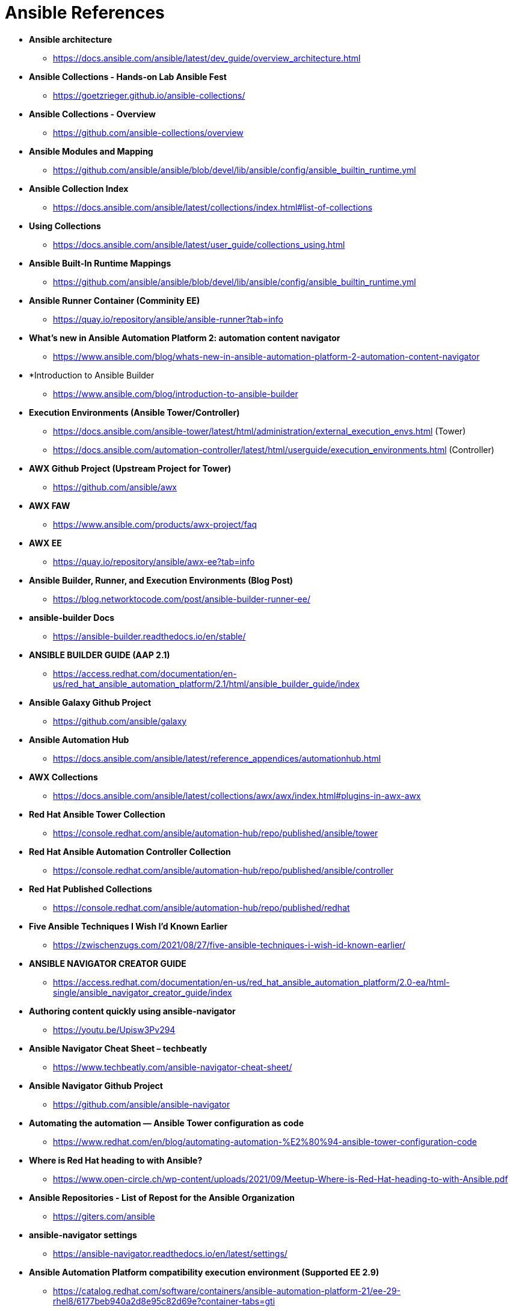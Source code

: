 ifndef::env-github[:icons: font]
ifdef::env-github[]
:status:
:outfilesuffix: .adoc
:caution-caption: :fire:
:important-caption: :exclamation:
:note-caption: :paperclip:
:tip-caption: :bulb:
:warning-caption: :warning:
endif::[]
:pygments-style: tango
:source-highlighter: pygments
:imagesdir: images/

= Ansible References

* *Ansible architecture*
** https://docs.ansible.com/ansible/latest/dev_guide/overview_architecture.html


* *Ansible Collections - Hands-on Lab Ansible Fest*
** https://goetzrieger.github.io/ansible-collections/

* *Ansible Collections - Overview*
** https://github.com/ansible-collections/overview

* *Ansible Modules and Mapping*
** https://github.com/ansible/ansible/blob/devel/lib/ansible/config/ansible_builtin_runtime.yml

* *Ansible Collection Index*
** https://docs.ansible.com/ansible/latest/collections/index.html#list-of-collections

* *Using Collections*
** https://docs.ansible.com/ansible/latest/user_guide/collections_using.html

* *Ansible Built-In Runtime Mappings*
** https://github.com/ansible/ansible/blob/devel/lib/ansible/config/ansible_builtin_runtime.yml


* *Ansible Runner Container (Comminity EE)*
** https://quay.io/repository/ansible/ansible-runner?tab=info

* *What's new in Ansible Automation Platform 2: automation content navigator*
** https://www.ansible.com/blog/whats-new-in-ansible-automation-platform-2-automation-content-navigator

* *Introduction to Ansible Builder
** https://www.ansible.com/blog/introduction-to-ansible-builder

* *Execution Environments (Ansible Tower/Controller)*
** https://docs.ansible.com/ansible-tower/latest/html/administration/external_execution_envs.html (Tower)
** https://docs.ansible.com/automation-controller/latest/html/userguide/execution_environments.html (Controller)

* *AWX Github Project (Upstream Project for Tower)*
** https://github.com/ansible/awx

* *AWX FAW*
** https://www.ansible.com/products/awx-project/faq

* *AWX EE*
** https://quay.io/repository/ansible/awx-ee?tab=info

* *Ansible Builder, Runner, and Execution Environments (Blog Post)*
** https://blog.networktocode.com/post/ansible-builder-runner-ee/

* *ansible-builder Docs*
** https://ansible-builder.readthedocs.io/en/stable/

* *ANSIBLE BUILDER GUIDE (AAP 2.1)*
** https://access.redhat.com/documentation/en-us/red_hat_ansible_automation_platform/2.1/html/ansible_builder_guide/index

* *Ansible Galaxy Github Project*
** https://github.com/ansible/galaxy

* *Ansible Automation Hub*
** https://docs.ansible.com/ansible/latest/reference_appendices/automationhub.html

* *AWX Collections*
** https://docs.ansible.com/ansible/latest/collections/awx/awx/index.html#plugins-in-awx-awx


* *Red Hat Ansible Tower Collection*
** https://console.redhat.com/ansible/automation-hub/repo/published/ansible/tower


* *Red Hat Ansible Automation Controller Collection*
** https://console.redhat.com/ansible/automation-hub/repo/published/ansible/controller

* *Red Hat Published Collections*
** https://console.redhat.com/ansible/automation-hub/repo/published/redhat

* *Five Ansible Techniques I Wish I’d Known Earlier*
** https://zwischenzugs.com/2021/08/27/five-ansible-techniques-i-wish-id-known-earlier/


* *ANSIBLE NAVIGATOR CREATOR GUIDE*
** https://access.redhat.com/documentation/en-us/red_hat_ansible_automation_platform/2.0-ea/html-single/ansible_navigator_creator_guide/index

* *Authoring content quickly using ansible-navigator*
** https://youtu.be/Upisw3Pv294

* *Ansible Navigator Cheat Sheet – techbeatly*
** https://www.techbeatly.com/ansible-navigator-cheat-sheet/


* *Ansible Navigator Github Project*
** https://github.com/ansible/ansible-navigator

* *Automating the automation — Ansible Tower configuration as code*
** https://www.redhat.com/en/blog/automating-automation-%E2%80%94-ansible-tower-configuration-code

* *Where is Red Hat heading to with Ansible?*
** https://www.open-circle.ch/wp-content/uploads/2021/09/Meetup-Where-is-Red-Hat-heading-to-with-Ansible.pdf

* *Ansible Repositories - List of Repost for the Ansible Organization*
** https://giters.com/ansible

* *ansible-navigator settings*
** https://ansible-navigator.readthedocs.io/en/latest/settings/

* *Ansible Automation Platform compatibility execution environment (Supported EE 2.9)*
** https://catalog.redhat.com/software/containers/ansible-automation-platform-21/ee-29-rhel8/6177beb940a2d8e95c82d69e?container-tabs=gti


* *Ansible Automation Platform minimal execution environment (Minimal RHEL 8)*
** https://catalog.redhat.com/software/containers/ansible-automation-platform-21/ee-minimal-rhel8/6177bfa6be25a74c009224f8

* *Ansible Automation Platform supported execution environment (Supported RHEL 8)*
** https://catalog.redhat.com/software/containers/ansible-automation-platform-21/ee-supported-rhel8/6177cff2be25a74c009224fa


* *Introduction to Ansible Builder
** https://www.ansible.com/blog/introduction-to-ansible-builder

* *Ansible Navigator FAQ*
** https://github.com/ansible/ansible-navigator/blob/main/docs/faq.md
*** Look here for information about SSH keys for the execution environments

* *Installing ansible-navigator with execution environment support*
** https://ansible-navigator.readthedocs.io/en/latest/installation/
+
.MacOS Installation
[NOTE]
======
Ansible Navigator for MacOS uses the *quay.io/ansible/ansible-navigator-demo-ee:0.6.0* Ansible Execution Environment (EE). It also requires both Docker Desktop and XCode CLI Developer Tools
======



.Updated
[NOTE]
======
Last updated January 31, 2022
======
